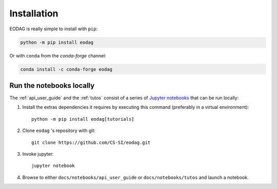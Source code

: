 .. _install:

Installation
============

EODAG is really simple to install with ``pip``:

.. code-block:: bash

   python -m pip install eodag

Or with ``conda`` from the *conda-forge* channel:

.. code-block:: bash

   conda install -c conda-forge eodag

.. _install_notebooks:

Run the notebooks locally
^^^^^^^^^^^^^^^^^^^^^^^^^

The :ref:`api_user_guide` and the :ref:`tutos` consist of a series of `Jupyter notebooks <https://jupyter.org/>`_
that can be run locally:

1. Install the extras dependencies it requires by executing this command (preferably in a virtual environment)::

      python -m pip install eodag[tutorials]

2. Clone ``eodag`` 's repository with git::

      git clone https://github.com/CS-SI/eodag.git

3. Invoke jupyter::

      jupyter notebook

4. Browse to either ``docs/notebooks/api_user_guide`` or ``docs/notebooks/tutos`` and launch a notebook.
